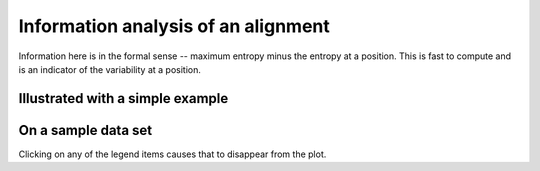 .. jupyter-execute::
    :hide-code:

    import set_working_directory

Information analysis of an alignment
====================================

Information here is in the formal sense -- maximum entropy minus the entropy at a position. This is fast to compute and is an indicator of the variability at a position.

Illustrated with a simple example
---------------------------------

.. jupyter-execute::

    from cogent3 import load_aligned_seqs, make_aligned_seqs, make_seq

    s1 = make_seq("TGATGTAAGGTAGTT", name="s1", moltype="dna")
    s2 = make_seq("--CTGGAAGGGT---", name="s2", moltype="dna")

    seqs = make_aligned_seqs([s1, s2], array_align=False, moltype="dna")
    draw = seqs.information_plot(window=2, include_gap=True)
    draw.show(width=500, height=400)

On a sample data set
--------------------

Clicking on any of the legend items causes that to disappear from the plot.

.. jupyter-execute::

    aln = load_aligned_seqs("data/brca1.fasta", moltype="protein")

    fig = aln.information_plot(stat="median")
    fig.show(width=500, height=400)

.. jupyter-execute::
    :hide-code:

    outpath = set_working_directory.get_thumbnail_dir() / "plot_aln-info-plot.png"

    fig.write(outpath)
